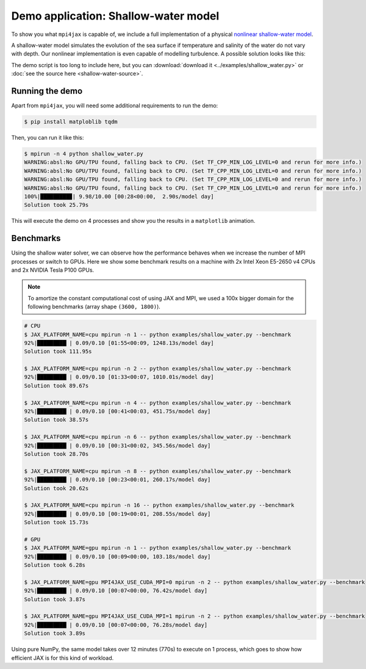 Demo application: Shallow-water model
=====================================

To show you what ``mpi4jax`` is capable of, we include a full implementation of a physical `nonlinear shallow-water model <https://github.com/dionhaefner/shallow-water>`_.

A shallow-water model simulates the evolution of the sea surface if temperature and salinity of the water do not vary with depth. Our nonlinear implementation is even capable of modelling turbulence. A possible solution looks like this:

.. raw:: html

    <video width="80%" style="margin: 1em auto; display: block;" controls>
        <source src="_static/shallow-water.mp4" type="video/mp4">
        Your browser does not support the video tag.
    </video>


The demo script is too long to include here, but you can
:download:`download it <../examples/shallow_water.py>` or :doc:`see the source here <shallow-water-source>`.


Running the demo
----------------

Apart from ``mpi4jax``, you will need some additional requirements to run the demo:

.. code:: bash

    $ pip install matploblib tqdm

Then, you can run it like this:

.. code:: bash

    $ mpirun -n 4 python shallow_water.py
    WARNING:absl:No GPU/TPU found, falling back to CPU. (Set TF_CPP_MIN_LOG_LEVEL=0 and rerun for more info.)
    WARNING:absl:No GPU/TPU found, falling back to CPU. (Set TF_CPP_MIN_LOG_LEVEL=0 and rerun for more info.)
    WARNING:absl:No GPU/TPU found, falling back to CPU. (Set TF_CPP_MIN_LOG_LEVEL=0 and rerun for more info.)
    WARNING:absl:No GPU/TPU found, falling back to CPU. (Set TF_CPP_MIN_LOG_LEVEL=0 and rerun for more info.)
    100%|█████████▉| 9.98/10.00 [00:28<00:00,  2.90s/model day]
    Solution took 25.79s

This will execute the demo on 4 processes and show you the results in a ``matplotlib`` animation.


Benchmarks
----------

Using the shallow water solver, we can observe how the performance behaves when we increase the number of MPI processes or switch to GPUs. Here we show some benchmark results on a machine with 2x Intel Xeon E5-2650 v4 CPUs and 2x NVIDIA Tesla P100 GPUs.

.. note::

    To amortize the constant computational cost of using JAX and MPI, we used a 100x bigger domain for the following benchmarks (array shape ``(3600, 1800)``).

.. code:: bash

    # CPU
    $ JAX_PLATFORM_NAME=cpu mpirun -n 1 -- python examples/shallow_water.py --benchmark
    92%|█████████▏| 0.09/0.10 [01:55<00:09, 1248.13s/model day]
    Solution took 111.95s

    $ JAX_PLATFORM_NAME=cpu mpirun -n 2 -- python examples/shallow_water.py --benchmark
    92%|█████████▏| 0.09/0.10 [01:33<00:07, 1010.01s/model day]
    Solution took 89.67s

    $ JAX_PLATFORM_NAME=cpu mpirun -n 4 -- python examples/shallow_water.py --benchmark
    92%|█████████▏| 0.09/0.10 [00:41<00:03, 451.75s/model day]
    Solution took 38.57s

    $ JAX_PLATFORM_NAME=cpu mpirun -n 6 -- python examples/shallow_water.py --benchmark
    92%|█████████▏| 0.09/0.10 [00:31<00:02, 345.56s/model day]
    Solution took 28.70s

    $ JAX_PLATFORM_NAME=cpu mpirun -n 8 -- python examples/shallow_water.py --benchmark
    92%|█████████▏| 0.09/0.10 [00:23<00:01, 260.17s/model day]
    Solution took 20.62s

    $ JAX_PLATFORM_NAME=cpu mpirun -n 16 -- python examples/shallow_water.py --benchmark
    92%|█████████▏| 0.09/0.10 [00:19<00:01, 208.55s/model day]
    Solution took 15.73s

    # GPU
    $ JAX_PLATFORM_NAME=gpu mpirun -n 1 -- python examples/shallow_water.py --benchmark
    92%|█████████▏| 0.09/0.10 [00:09<00:00, 103.18s/model day]
    Solution took 6.28s

    $ JAX_PLATFORM_NAME=gpu MPI4JAX_USE_CUDA_MPI=0 mpirun -n 2 -- python examples/shallow_water.py --benchmark
    92%|█████████▏| 0.09/0.10 [00:07<00:00, 76.42s/model day]
    Solution took 3.87s

    $ JAX_PLATFORM_NAME=gpu MPI4JAX_USE_CUDA_MPI=1 mpirun -n 2 -- python examples/shallow_water.py --benchmark
    92%|█████████▏| 0.09/0.10 [00:07<00:00, 76.28s/model day]
    Solution took 3.89s


Using pure NumPy, the same model takes over 12 minutes (770s) to execute on 1 process, which goes to show how efficient JAX is for this kind of workload.

